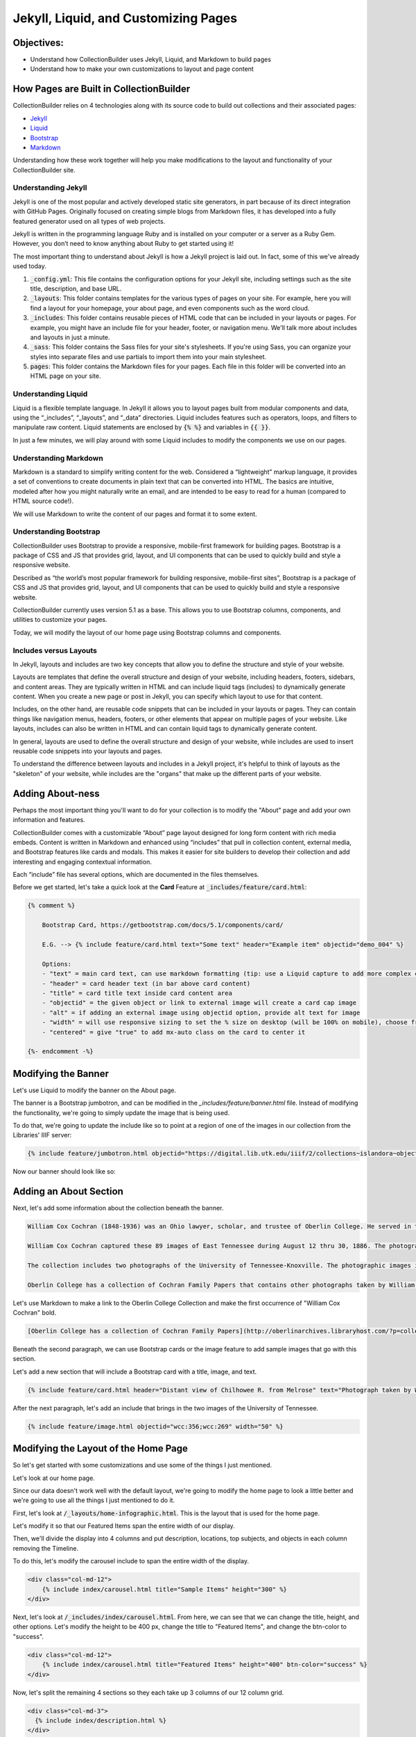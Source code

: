 Jekyll, Liquid, and Customizing Pages
=====================================

Objectives:
-----------

* Understand how CollectionBuilder uses Jekyll, Liquid, and Markdown to build pages
* Understand how to make your own customizations to layout and page content

How Pages are Built in CollectionBuilder
----------------------------------------

CollectionBuilder relies on 4 technologies along with its source code to build out collections and their associated pages:

* `Jekyll <https://jekyllrb.com/>`_
* `Liquid <https://shopify.github.io/liquid/>`_
* `Bootstrap <https://getbootstrap.com/>`_
* `Markdown <https://www.markdownguide.org/>`_

Understanding how these work together will help you make modifications to the layout and functionality of your
CollectionBuilder site.

====================
Understanding Jekyll
====================

Jekyll is one of the most popular and actively developed static site generators, in part because of its direct
integration with GitHub Pages. Originally focused on creating simple blogs from Markdown files, it has developed into a
fully featured generator used on all types of web projects.

Jekyll is written in the programming language Ruby and is installed on your computer or a server as a Ruby Gem. However,
you don’t need to know anything about Ruby to get started using it!

The most important thing to understand about Jekyll is how a Jekyll project is laid out. In fact, some of this we've
already used today.

1. :code:`_config.yml`: This file contains the configuration options for your Jekyll site, including settings such as the site title, description, and base URL.
2. :code:`_layouts`: This folder contains templates for the various types of pages on your site. For example, here you will find a layout for your homepage, your about page, and even components such as the word cloud.
3. :code:`_includes`: This folder contains reusable pieces of HTML code that can be included in your layouts or pages. For example, you might have an include file for your header, footer, or navigation menu. We'll talk more about includes and layouts in just a minute.
4. :code:`_sass`: This folder contains the Sass files for your site's stylesheets. If you're using Sass, you can organize your styles into separate files and use partials to import them into your main stylesheet.
5. :code:`pages`: This folder contains the Markdown files for your pages. Each file in this folder will be converted into an HTML page on your site.

====================
Understanding Liquid
====================

Liquid is a flexible template language. In Jekyll it allows you to layout pages built from modular components and data,
using the “_includes”, “_layouts”, and “_data” directories. Liquid includes features such as operators, loops, and
filters to manipulate raw content. Liquid statements are enclosed by :code:`{% %}` and variables in :code:`{{ }}`.

In just a few minutes, we will play around with some Liquid includes to modify the components we use on our pages.

======================
Understanding Markdown
======================

Markdown is a standard to simplify writing content for the web. Considered a “lightweight” markup language, it provides
a set of conventions to create documents in plain text that can be converted into HTML. The basics are intuitive,
modeled after how you might naturally write an email, and are intended to be easy to read for a human
(compared to HTML source code!).

We will use Markdown to write the content of our pages and format it to some extent.

=======================
Understanding Bootstrap
=======================

CollectionBuilder uses Bootstrap to provide a responsive, mobile-first framework for building pages. Bootstrap is a
package of CSS and JS that provides grid, layout, and UI components that can be used to quickly build and style a
responsive website.

Described as “the world’s most popular framework for building responsive, mobile-first sites”, Bootstrap is a package
of CSS and JS that provides grid, layout, and UI components that can be used to quickly build and style a responsive
website.

CollectionBuilder currently uses version 5.1 as a base. This allows you to use Bootstrap columns, components, and
utilities to customize your pages.

Today, we will modify the layout of our home page using Bootstrap columns and components.

=======================
Includes versus Layouts
=======================

In Jekyll, layouts and includes are two key concepts that allow you to define the structure and style of your website.

Layouts are templates that define the overall structure and design of your website, including headers, footers,
sidebars, and content areas. They are typically written in HTML and can include liquid tags (includes) to dynamically
generate content. When you create a new page or post in Jekyll, you can specify which layout to use for that content.

Includes, on the other hand, are reusable code snippets that can be included in your layouts or pages. They can contain
things like navigation menus, headers, footers, or other elements that appear on multiple pages of your website. Like
layouts, includes can also be written in HTML and can contain liquid tags to dynamically generate content.

In general, layouts are used to define the overall structure and design of your website, while includes are used to
insert reusable code snippets into your layouts and pages.

To understand the difference between layouts and includes in a Jekyll project, it's helpful to think of layouts as the
"skeleton" of your website, while includes are the "organs" that make up the different parts of your website.

Adding About-ness
-----------------

Perhaps the most important thing you'll want to do for your collection is to modify the "About" page and add your own
information and features.

CollectionBuilder comes with a customizable “About” page layout designed for long form content with rich media embeds.
Content is written in Markdown and enhanced using “includes” that pull in collection content, external media, and
Bootstrap features like cards and modals. This makes it easier for site builders to develop their collection and
add interesting and engaging contextual information.

Each “include” file has several options, which are documented in the files themselves.

Before we get started, let's take a quick look at the **Card** Feature at :code:`_includes/feature/card.html`:

.. code:: jekyll

    {% comment %}

        Bootstrap Card, https://getbootstrap.com/docs/5.1/components/card/

        E.G. --> {% include feature/card.html text="Some text" header="Example item" objectid="demo_004" %}

        Options:
        - "text" = main card text, can use markdown formatting (tip: use a Liquid capture to add more complex content)
        - "header" = card header text (in bar above card content)
        - "title" = card title text inside card content area
        - "objectid" = the given object or link to external image will create a card cap image
        - "alt" = if adding an external image using objectid option, provide alt text for image
        - "width" = will use responsive sizing to set the % size on desktop (will be 100% on mobile), choose from "25", "50", "75", or "100"
        - "centered" = give "true" to add mx-auto class on the card to center it

    {%- endcomment -%}

Modifying the Banner
--------------------

Let's use Liquid to modify the banner on the About page.

The banner is a Bootstrap jumbotron, and can be modified in the `_includes/feature/banner.html` file. Instead of modifying
the functionality, we're going to simply update the image that is being used.

To do that, we're going to update the include like so to point at a region of one of the images in our collection from
the Libraries' IIIF server:

.. code:: markdown

    {% include feature/jumbotron.html objectid="https://digital.lib.utk.edu/iiif/2/collections~islandora~object~wcc%3A268~datastream~JP2/60,1965,5275,1326/full/0/default.jpg" %}

Now our banner should look like so:

.. image:: ../images/about-banner.png
    :alt: About page banner

Adding an About Section
-----------------------

Next, let's add some information about the collection beneath the banner.

.. code:: text

    William Cox Cochran (1848-1936) was an Ohio lawyer, scholar, and trustee of Oberlin College. He served in the Department of the Interior in Washington under his stepfather, Jacob C. Cox. In 1872, after a European tour, Cochran studied law and opened a law office in Cincinnati. Later, he served as clerk of the U.S. Circuit Court of Appeals in Cincinnati. He died at the age of 88.

    William Cox Cochran captured these 89 images of East Tennessee during August 12 thru 30, 1886. The photographs are of East Tennessee people and landmarks, mostly located in what is now the Great Smoky Mountains National Park. There are many photographs of Chilhowee Range, Nebo Mountain, and Miller's Cove.

    The collection includes two photographs of the University of Tennessee-Knoxville. The photographic images in the collection were donated by Miss Mary Rudd Cochran, daughter of W.C. Cochran to the University of Tennessee Libraries in 1959. Click here for the Finding Aid.

    Oberlin College has a collection of Cochran Family Papers that contains other photographs taken by William C. Cochran.

Let's use Markdown to make a link to the Oberlin College Collection and make the first occurrence of "William Cox Cochran" bold.

.. code:: markdown

    [Oberlin College has a collection of Cochran Family Papers](http://oberlinarchives.libraryhost.com/?p=collections/controlcard&id=16) that contains other photographs taken by **William Cox Cochran**.

.. unicode:: markdown

    **William Cox Cochran (1848-1936)** was an Ohio lawyer, scholar, and trustee of Oberlin College. He served in the Department of the Interior in Washington under his stepfather, Jacob C. Cox. In 1872, after a European tour, Cochran studied law and opened a law office in Cincinnati. Later, he served as clerk of the U.S. Circuit Court of Appeals in Cincinnati. He died at the age of 88.

Beneath the second paragraph, we can use Bootstrap cards or the image feature to add sample images that go with this section.

Let's add a new section that will include a Bootstrap card with a title, image, and text.

.. code:: jekyll

    {% include feature/card.html header="Distant view of Chilhowee R. from Melrose" text="Photograph taken by William Cox Cochran on Aug 13, 1886." objectid="wcc:299" width="25" centered=true %}

After the next paragraph, let's add an include that brings in the two images of the University of
Tennessee.

.. code:: jekyll

    {% include feature/image.html objectid="wcc:356;wcc:269" width="50" %}

Modifying the Layout of the Home Page
-------------------------------------

So let's get started with some customizations and use some of the things I just mentioned.

Let's look at our home page.

Since our data doesn't work well with the default layout, we're going to modify the home page to look a little better and
we're going to use all the things I just mentioned to do it.

First, let's look at :code:`/_layouts/home-infographic.html`. This is the layout that is used for the home page.

Let's modify it so that our Featured Items span the entire width of our display.

Then, we'll divide the display into 4 columns and put description, locations, top subjects, and objects in each column
removing the Timeline.

To do this, let's modify the carousel include to span the entire width of the display.

.. code:: html

    <div class="col-md-12">
        {% include index/carousel.html title="Sample Items" height="300" %}
    </div>

Next, let's look at :code:`/_includes/index/carousel.html`. From here, we can see that we can change the title, height, and
other options.  Let's modify the height to be 400 px, change the title to "Featured Items", and change the btn-color to "success".

.. code:: html

    <div class="col-md-12">
        {% include index/carousel.html title="Featured Items" height="400" btn-color="success" %}
    </div>

Now, let's split the remaining 4 sections so they each take up 3 columns of our 12 column grid.

.. code:: html

      <div class="col-md-3">
        {% include index/description.html %}
      </div>
      <div class="col-md-3">
        {% include index/featured-terms.html field="location" title="Locations" btn-color="outline-secondary" %}
      </div>
      <div class="col-md-3">
        {% include index/featured-terms.html field="subject" title="Top Subjects" btn-color="primary" %}
      </div>
      <div class="col-md-3">
        {% include index/objects.html %}
      </div>

Our home page should now look like this:

.. image:: ../images/new_home.png
   :width: 100%


Building a New Timeline
-----------------------

Since we dropped the original timeline, let's build a new one using the TimelineJS include.

To do this, navigate to :code:`pages` and create a new file called :code:`newtimeline.md`.  Add the following to the file:

.. code:: text

    ---
    title: Timeline
    layout: timelinejs
    permalink: /new_timeline.html
    # a timeline visualization will be added below the content in this file
    ---

{%include feature/timelinejs.html%}

Now, let's edit :code:`_data/config-nav.yml` and add the following after the line that starts with "Map":

.. code:: text

    Timeline,/new_timeline.html


Now, when we navigate to our site, we should see a new timeline feature that leverages TimelineJS.

.. image:: ../images/new_timeline.png
   :width: 100%
